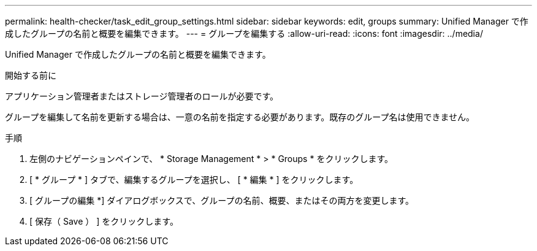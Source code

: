 ---
permalink: health-checker/task_edit_group_settings.html 
sidebar: sidebar 
keywords: edit, groups 
summary: Unified Manager で作成したグループの名前と概要を編集できます。 
---
= グループを編集する
:allow-uri-read: 
:icons: font
:imagesdir: ../media/


[role="lead"]
Unified Manager で作成したグループの名前と概要を編集できます。

.開始する前に
アプリケーション管理者またはストレージ管理者のロールが必要です。

グループを編集して名前を更新する場合は、一意の名前を指定する必要があります。既存のグループ名は使用できません。

.手順
. 左側のナビゲーションペインで、 * Storage Management * > * Groups * をクリックします。
. [ * グループ * ] タブで、編集するグループを選択し、 [ * 編集 * ] をクリックします。
. [ グループの編集 *] ダイアログボックスで、グループの名前、概要、またはその両方を変更します。
. [ 保存（ Save ） ] をクリックします。

